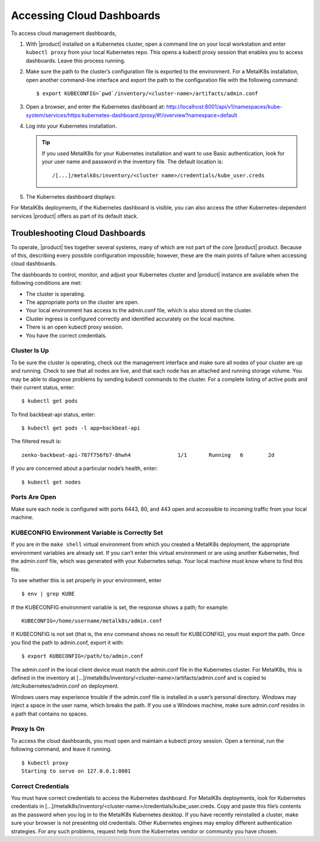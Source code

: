 Accessing Cloud Dashboards
==========================

To access cloud management dashboards,

#. With |product| installed on a Kubernetes cluster, open a command line on
   your local workstation and enter ``kubectl proxy`` from your local
   Kubernetes repo. This opens a kubectl proxy session that enables you
   to access dashboards. Leave this process running.
#. Make sure the path to the cluster’s configuration file is exported to
   the environment. For a MetalK8s installation, open another
   command-line interface and export the path to the configuration file
   with the following command:

   ::

       $ export KUBECONFIG=`pwd`/inventory/<cluster-name>/artifacts/admin.conf

#. Open a browser, and enter the Kubernetes dashboard at:
   `http://localhost:8001/api/v1/namespaces/kube-system/services/https:kubernetes-dashboard:/proxy/#!/overview?namespace=default <http://localhost:8001/api/v1/namespaces/kube-system/services/https:kubernetes-dashboard:/proxy/#!/overview\?namespace=default>`_

#. Log into your Kubernetes installation.

   |image0|

   .. tip:: If you used MetalK8s for your Kubernetes installation and
      want to use Basic authentication, look for your user name and
      password in the inventory file. The default location is:

      ::

        /[...]/metalk8s/inventory/<cluster name>/credentials/kube_user.creds

#. The Kubernetes dashboard displays:

   |image1|

For MetalK8s deployments, if the Kubernetes dashboard is visible, you
can also access the other Kubernetes-dependent services |product| offers as
part of its default stack.

.. _Troubleshooting\ Cloud\ Dashboards:

Troubleshooting Cloud Dashboards
--------------------------------

To operate, |product| ties together several systems, many of which are not
part of the core |product| product. Because of this, describing every
possible configuration impossible; however, these are the main points of
failure when accessing cloud dashboards.

The dashboards to control, monitor, and adjust your Kubernetes cluster
and |product| instance are available when the following conditions are met:

-  The cluster is operating.
-  The appropriate ports on the cluster are open.
-  Your local environment has access to the admin.conf file, which is
   also stored on the cluster.
-  Cluster ingress is configured correctly and identified accurately
   on the local machine.
-  There is an open kubectl proxy session.
-  You have the correct credentials.

Cluster Is Up
~~~~~~~~~~~~~

To be sure the cluster is operating, check out the management interface
and make sure all nodes of your cluster are up and running. Check to see
that all nodes are live, and that each node has an attached and running
storage volume. You may be able to diagnose problems by sending kubectl
commands to the cluster. For a complete listing of active pods and their
current status, enter:

::

    $ kubectl get pods

To find backbeat-api status, enter:

::

    $ kubectl get pods -l app=backbeat-api

The filtered result is:

::

   zenko-backbeat-api-787f756fb7-8hwh4               1/1       Running   6        2d

If you are concerned about a particular node’s health, enter:

::

    $ kubectl get nodes

Ports Are Open
~~~~~~~~~~~~~~

Make sure each node is configured with ports 6443, 80, and 443 open and
accessible to incoming traffic from your local machine.

KUBECONFIG Environment Variable is Correctly Set
~~~~~~~~~~~~~~~~~~~~~~~~~~~~~~~~~~~~~~~~~~~~~~~~

If you are in the ``make shell`` virtual environment from which you
created a MetalK8s deployment, the appropriate environment variables are
already set. If you can’t enter this virtual environment or are using
another Kubernetes, find the admin.conf file, which was generated with
your Kubernetes setup. Your local machine must know where to find this
file.

To see whether this is set properly in your environment, enter

::

    $ env | grep KUBE

If the KUBECONFIG environment variable is set, the response shows a path; for
example:

::

    KUBECONFIG=/home/username/metalk8s/admin.conf

If KUBECONFIG is not set (that is, the ``env`` command shows no result for
KUBECONFIG), you must export the path. Once you find the path to admin.conf,
export it with:

::

    $ export KUBECONFIG=/path/to/admin.conf

The admin.conf in the local client device must match the admin.conf file
in the Kubernetes cluster. For MetalK8s, this is defined in the inventory at
[...]/metalk8s/inventory/<cluster-name>/artifacts/admin.conf and is
copied to /etc/kubernetes/admin.conf on deployment.

Windows users may experience trouble if the admin.conf file is installed
in a user’s personal directory. Windows may inject a space in the user
name, which breaks the path. If you use a Windows machine, make sure
admin.conf resides in a path that contains no spaces.

.. _kubectl_proxy:

Proxy Is On
~~~~~~~~~~~

To access the cloud dashboards, you must open and maintain a kubectl
proxy session. Open a terminal, run the following command, and leave it
running.

::

    $ kubectl proxy
    Starting to serve on 127.0.0.1:8001

Correct Credentials
~~~~~~~~~~~~~~~~~~~

You must have correct credentials to access the Kubernetes dashboard.
For MetalK8s deployments, look for Kubernetes credentials in
[...]/metalk8s/inventory/<cluster-name>/credentials/kube\_user.creds.
Copy and paste this file’s contents as the password when you log in to
the MetalK8s Kubernetes desktop. If you have recently reinstalled a
cluster, make sure your browser is not presenting old credentials. Other
Kubernetes engines may employ different authentication strategies. For
any such problems, request help from the Kubernetes vendor or community
you have chosen.


.. _`Kubernetes Dashboard`: Kubernetes_Dashboard.html

.. |image0| image:: ../../graphics/kubernetes_dashboard_login.png
   :class: FiftyPercent
.. |image1| image:: ../../graphics/kubernetes_dashboard.png
   :class: OneHundredPercent
